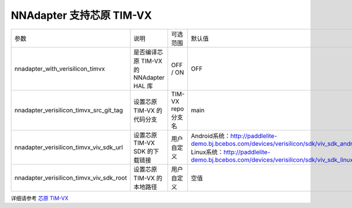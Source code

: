 NNAdapter 支持芯原 TIM-VX
^^^^^^^^^^^^^^^^^^^^^^^^

.. list-table::

   * - 参数
     - 说明
     - 可选范围
     - 默认值
   * - nnadapter_with_verisilicon_timvx
     - 是否编译芯原 TIM-VX 的 NNAdapter HAL 库
     - OFF / ON
     - OFF
   * - nnadapter_verisilicon_timvx_src_git_tag
     - 设置芯原 TIM-VX 的代码分支
     - TIM-VX repo 分支名
     - main
   * - nnadapter_verisilicon_timvx_viv_sdk_url
     - 设置芯原 TIM-VX SDK 的下载链接
     - 用户自定义
     - Android系统：http://paddlelite-demo.bj.bcebos.com/devices/verisilicon/sdk/viv_sdk_android_9_armeabi_v7a_6_4_4_3_generic.tgz
       Linux系统：http://paddlelite-demo.bj.bcebos.com/devices/verisilicon/sdk/viv_sdk_linux_arm64_6_4_4_3_generic.tgz
   * - nnadapter_verisilicon_timvx_viv_sdk_root
     - 设置芯原 TIM-VX 的本地路径
     - 用户自定义
     - 空值
详细请参考 `芯原 TIM-VX <https://www.paddlepaddle.org.cn/lite/v2.12/demo_guides/verisilicon_timvx.html>`_
